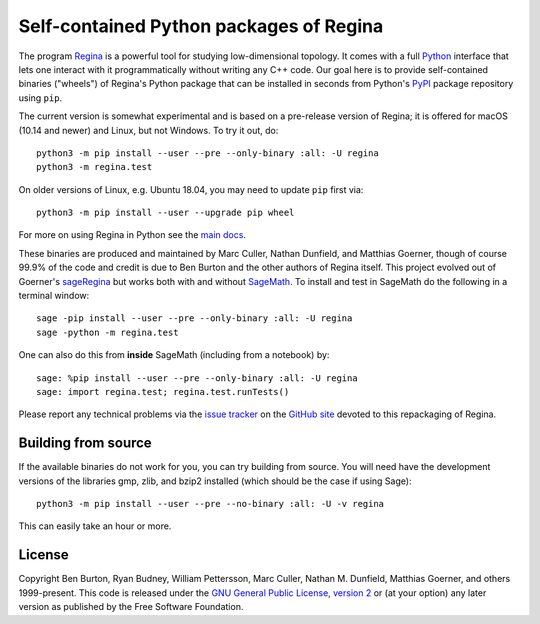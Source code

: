 Self-contained Python packages of Regina
========================================

The program `Regina`_ is a powerful tool for studying low-dimensional
topology. It comes with a full `Python`_ interface that lets one
interact with it programmatically without writing any C++ code. Our
goal here is to provide self-contained binaries ("wheels") of Regina's
Python package that can be installed in seconds from Python's `PyPI`_
package repository using ``pip``.

The current version is somewhat experimental and is based on a
pre-release version of Regina; it is offered for macOS (10.14 and
newer) and Linux, but not Windows. To try it out, do::

  python3 -m pip install --user --pre --only-binary :all: -U regina
  python3 -m regina.test

On older versions of Linux, e.g. Ubuntu 18.04, you may need to update
``pip`` first via::

  python3 -m pip install --user --upgrade pip wheel

For more on using Regina in Python see the `main docs`_.

These binaries are produced and maintained by Marc Culler, Nathan
Dunfield, and Matthias Goerner, though of course 99.9% of the code and
credit is due to Ben Burton and the other authors of Regina
itself. This project evolved out of Goerner's `sageRegina`_
but works both with and without `SageMath`_. To install and test in
SageMath do the following in a terminal window::

  sage -pip install --user --pre --only-binary :all: -U regina
  sage -python -m regina.test

One can also do this from **inside** SageMath (including from a
notebook) by::

  sage: %pip install --user --pre --only-binary :all: -U regina
  sage: import regina.test; regina.test.runTests()

Please report any technical problems via the `issue tracker`_ on the
`GitHub site`_ devoted to this repackaging of Regina.


Building from source
--------------------

If the available binaries do not work for you, you can try building
from source.  You will need have the development versions of the
libraries gmp, zlib, and bzip2 installed (which should be the case if
using Sage)::

  python3 -m pip install --user --pre --no-binary :all: -U -v regina

This can easily take an hour or more.


License
-------

Copyright Ben Burton, Ryan Budney, William Pettersson, Marc Culler,
Nathan M. Dunfield, Matthias Goerner, and others 1999-present. This
code is released under the `GNU General Public License, version 2`_ or
(at your option) any later version as published by the Free Software
Foundation.

.. _Regina: https://regina-normal.github.io/
.. _Python: https://python.org
.. _PyPI: https://pypi.org
.. _main docs: https://regina-normal.github.io/#docs
.. _sageRegina: https://sageregina.unhyperbolic.org
.. _SageMath: https://sagemath.org
.. _issue tracker: https://github.com/3-manifolds/regina_wheels/issues
.. _GitHub site: https://github.com/3-manifolds/regina_wheels/
.. _GNU General Public License, version 2: https://www.gnu.org/licenses/old-licenses/gpl-2.0.txt
